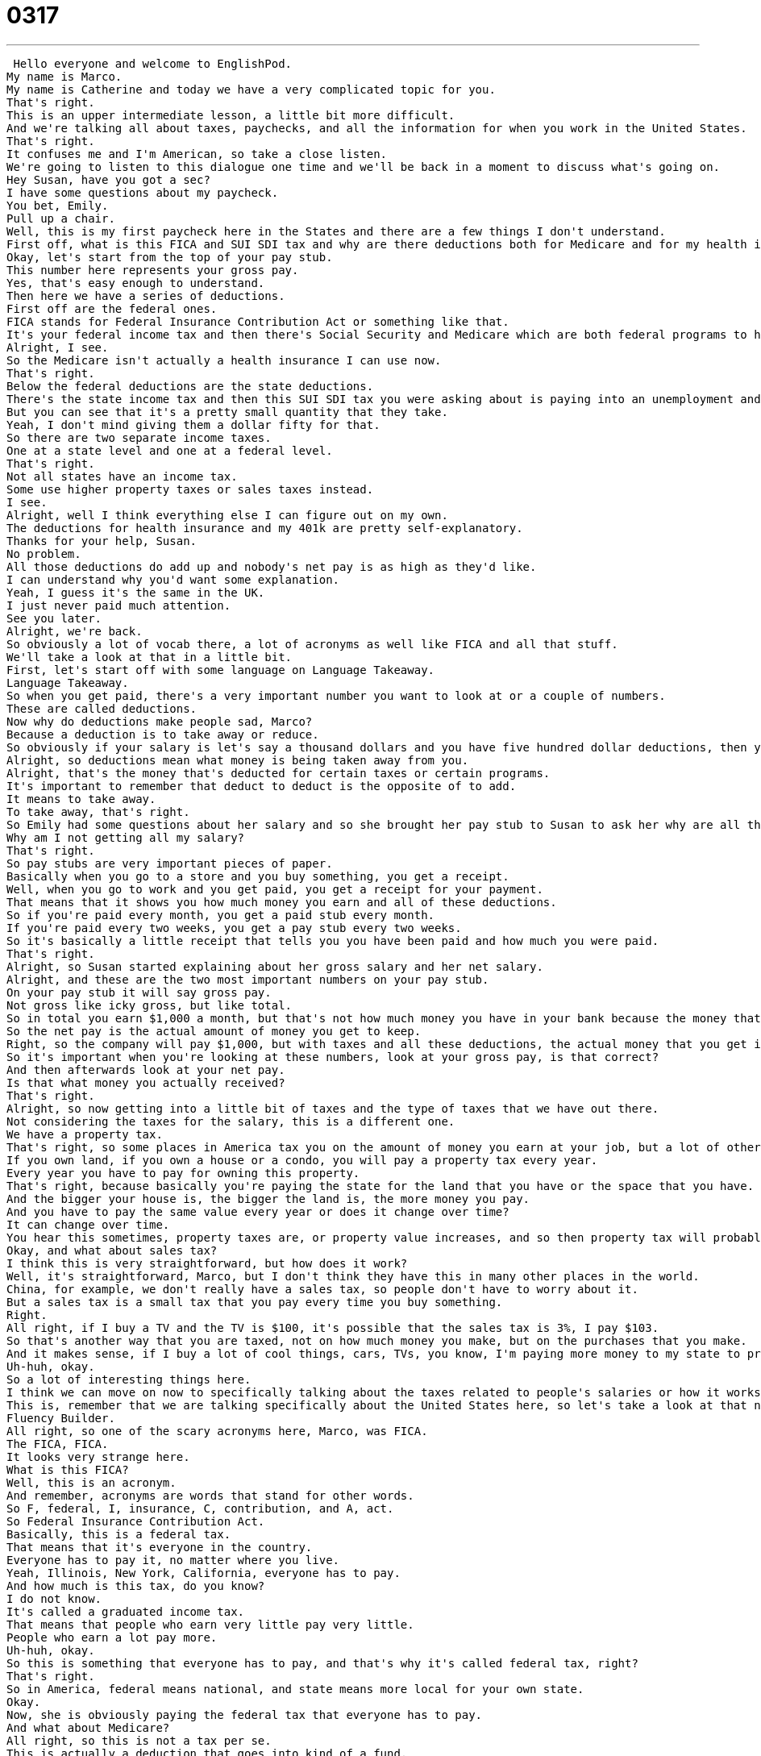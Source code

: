 = 0317
:toc: left
:toclevels: 3
:sectnums:
:stylesheet: ../../../../myAdocCss.css

'''


 Hello everyone and welcome to EnglishPod.
My name is Marco.
My name is Catherine and today we have a very complicated topic for you.
That's right.
This is an upper intermediate lesson, a little bit more difficult.
And we're talking all about taxes, paychecks, and all the information for when you work in the United States.
That's right.
It confuses me and I'm American, so take a close listen.
We're going to listen to this dialogue one time and we'll be back in a moment to discuss what's going on.
Hey Susan, have you got a sec?
I have some questions about my paycheck.
You bet, Emily.
Pull up a chair.
Well, this is my first paycheck here in the States and there are a few things I don't understand.
First off, what is this FICA and SUI SDI tax and why are there deductions both for Medicare and for my health insurance plan?
Okay, let's start from the top of your pay stub.
This number here represents your gross pay.
Yes, that's easy enough to understand.
Then here we have a series of deductions.
First off are the federal ones.
FICA stands for Federal Insurance Contribution Act or something like that.
It's your federal income tax and then there's Social Security and Medicare which are both federal programs to help you out after you retire or if you are unable to work.
Alright, I see.
So the Medicare isn't actually a health insurance I can use now.
That's right.
Below the federal deductions are the state deductions.
There's the state income tax and then this SUI SDI tax you were asking about is paying into an unemployment and or disability fund that our state has set up.
But you can see that it's a pretty small quantity that they take.
Yeah, I don't mind giving them a dollar fifty for that.
So there are two separate income taxes.
One at a state level and one at a federal level.
That's right.
Not all states have an income tax.
Some use higher property taxes or sales taxes instead.
I see.
Alright, well I think everything else I can figure out on my own.
The deductions for health insurance and my 401k are pretty self-explanatory.
Thanks for your help, Susan.
No problem.
All those deductions do add up and nobody's net pay is as high as they'd like.
I can understand why you'd want some explanation.
Yeah, I guess it's the same in the UK.
I just never paid much attention.
See you later.
Alright, we're back.
So obviously a lot of vocab there, a lot of acronyms as well like FICA and all that stuff.
We'll take a look at that in a little bit.
First, let's start off with some language on Language Takeaway.
Language Takeaway.
So when you get paid, there's a very important number you want to look at or a couple of numbers.
These are called deductions.
Now why do deductions make people sad, Marco?
Because a deduction is to take away or reduce.
So obviously if your salary is let's say a thousand dollars and you have five hundred dollar deductions, then you only get five instead of a thousand.
Alright, so deductions mean what money is being taken away from you.
Alright, that's the money that's deducted for certain taxes or certain programs.
It's important to remember that deduct to deduct is the opposite of to add.
It means to take away.
To take away, that's right.
So Emily had some questions about her salary and so she brought her pay stub to Susan to ask her why are all these deductions?
Why am I not getting all my salary?
That's right.
So pay stubs are very important pieces of paper.
Basically when you go to a store and you buy something, you get a receipt.
Well, when you go to work and you get paid, you get a receipt for your payment.
That means that it shows you how much money you earn and all of these deductions.
So if you're paid every month, you get a paid stub every month.
If you're paid every two weeks, you get a pay stub every two weeks.
So it's basically a little receipt that tells you you have been paid and how much you were paid.
That's right.
Alright, so Susan started explaining about her gross salary and her net salary.
Alright, and these are the two most important numbers on your pay stub.
On your pay stub it will say gross pay.
Not gross like icky gross, but like total.
So in total you earn $1,000 a month, but that's not how much money you have in your bank because the money that you earn is actually a little bit different because of these deductions we mentioned.
So the net pay is the actual amount of money you get to keep.
Right, so the company will pay $1,000, but with taxes and all these deductions, the actual money that you get is less and that's called the net pay.
So it's important when you're looking at these numbers, look at your gross pay, is that correct?
And then afterwards look at your net pay.
Is that what money you actually received?
That's right.
Alright, so now getting into a little bit of taxes and the type of taxes that we have out there.
Not considering the taxes for the salary, this is a different one.
We have a property tax.
That's right, so some places in America tax you on the amount of money you earn at your job, but a lot of others like to collect taxes from different areas, so property tax is one of those.
If you own land, if you own a house or a condo, you will pay a property tax every year.
Every year you have to pay for owning this property.
That's right, because basically you're paying the state for the land that you have or the space that you have.
And the bigger your house is, the bigger the land is, the more money you pay.
And you have to pay the same value every year or does it change over time?
It can change over time.
You hear this sometimes, property taxes are, or property value increases, and so then property tax will probably increase as well.
Okay, and what about sales tax?
I think this is very straightforward, but how does it work?
Well, it's straightforward, Marco, but I don't think they have this in many other places in the world.
China, for example, we don't really have a sales tax, so people don't have to worry about it.
But a sales tax is a small tax that you pay every time you buy something.
Right.
All right, if I buy a TV and the TV is $100, it's possible that the sales tax is 3%, I pay $103.
So that's another way that you are taxed, not on how much money you make, but on the purchases that you make.
And it makes sense, if I buy a lot of cool things, cars, TVs, you know, I'm paying more money to my state to provide services like schools and roads and things like that.
Uh-huh, okay.
So a lot of interesting things here.
I think we can move on now to specifically talking about the taxes related to people's salaries or how it works in the United States.
This is, remember that we are talking specifically about the United States here, so let's take a look at that now on Fluency Builder.
Fluency Builder.
All right, so one of the scary acronyms here, Marco, was FICA.
The FICA, FICA.
It looks very strange here.
What is this FICA?
Well, this is an acronym.
And remember, acronyms are words that stand for other words.
So F, federal, I, insurance, C, contribution, and A, act.
So Federal Insurance Contribution Act.
Basically, this is a federal tax.
That means that it's everyone in the country.
Everyone has to pay it, no matter where you live.
Yeah, Illinois, New York, California, everyone has to pay.
And how much is this tax, do you know?
I do not know.
It's called a graduated income tax.
That means that people who earn very little pay very little.
People who earn a lot pay more.
Uh-huh, okay.
So this is something that everyone has to pay, and that's why it's called federal tax, right?
That's right.
So in America, federal means national, and state means more local for your own state.
Okay.
Now, she is obviously paying the federal tax that everyone has to pay.
And what about Medicare?
All right, so this is not a tax per se.
This is actually a deduction that goes into kind of a fund.
You know, it's a government program.
And when you're older, when you're retired, you will receive benefits from the federal government, from the United States government, to get healthcare.
So Medicare is a kind of healthcare that is paid for by the US government.
I see.
So when you're older, you don't really have to pay for your hospital bills, then because you worked and contributed to this Medicare fund, then you can go and get treatment.
That's right.
Or you pay for part of it, and they pay for part of it.
So it depends on the system.
But yes, it's a way to get healthcare through the government.
Okay.
And now our next word is interesting, because we've heard about Social Security before.
You have the Social Security card, which is basically your ID, or it states also that you are an American.
But what is the Social Security fund now that you are contributing to?
Well, basically, this is another government program that is designed to make sure that people are comfortable when they stop working.
Because when you stop working, you don't have any income anymore.
You need money to live.
Right.
And so your whole life, you're paying into this fund, and the government will then give you the money back, some money, to basically live off of when you're retired.
Okay.
And so how long do you actually have to work in order to be eligible for Social Security?
I believe you have to be 65 to be eligible for Social Security, but I'm not sure.
It's either 60 or 65.
Okay.
I'm not there yet.
All right.
And actually, another one that's very similar is you have this 401k, which is actually a very interesting name for this tax or fund.
Yeah, 401k is more of an investment.
So a 401k is something that you put money into every month or year to access later on when you're retired.
So again, it's a kind of security for you.
If you work every day, every year for 30 years, 40 years, you want to have some money when you're all done.
Right.
And this is basically a retirement savings plan.
So what is the difference between Social Security and the 401k?
Or are they the same?
I think the difference is where the money goes.
I'm not 100%.
But all of these are like, you have to give the government this money.
Or can I say, hey, hey, I don't want to, don't worry about me.
I don't need Social Security.
I'm set.
I'm saving all on my own.
And can I refuse to pay these taxes?
401k, yes, you can refuse.
It's not a tax.
It's just something that you can.
Usually this is not a government.
This is not a government program.
This is something that the company that you work for will set up for you.
But Medicare and Social Security, these are things that you have to pay into.
Because even if you're rich and you have all this money, you know, there are a lot of people in America that don't have any of this.
And so we consider it something that we do for each other as much as for ourselves.
Because also, you know, Medicare, Medicaid, these are programs that you can also be eligible for.
Even if you're 25 years old or 30 years old, you're poor, you don't have a job.
So these are social programs.
OK, very good.
It's very, very interesting.
You see that obviously this is why in movies you see that people make fun of taxes and how much tax in America there is and how you can't escape taxes.
But it's interesting to see how it's made up and why you are giving your money to the government.
That's right.
So let's listen to today's dialogue again.
It was pretty complicated.
So hopefully you've understood a little bit more after we've talked about it now.
Hey, Susan, have you got a sec?
I have some questions about my paycheck.
You bet, Emily.
Pull up a chair.
Well, this is my first paycheck here in the States, and there are a few things I don't understand.
First off, what is this FICA and SUI SDI tax and why are there deductions both for Medicare and for my health insurance plan?
OK, let's start from the top of your pay stub.
This number here represents your gross pay.
Yes, that's easy enough to understand.
Then here we have a series of deductions.
First off are the federal ones.
FICA stands for Federal Insurance Contribution Act or something like that.
It's your federal income tax.
And then there's Social Security and Medicare, which are both federal programs to help you out after you retire or if you are unable to work.
All right.
I see.
So the Medicare isn't actually a health insurance I can use now.
That's right.
Below the federal deductions are the state deductions.
There's the state income tax.
And then this SUI SDI tax you were asking about is paying into an unemployment and or disability fund that our state has set up.
But you can see that it's a pretty small quantity that they take.
Yeah, I don't mind giving them a dollar fifty for that.
So there are two separate income taxes, one at a state level and one at a federal level.
That's right.
Not all states have an income tax.
Some use higher property taxes or sales taxes instead.
I see.
All right.
Well, I think everything else I can figure out on my own.
The deductions for health insurance and my 401K are pretty self-explanatory.
Thanks for your help, Susan.
No problem.
All those deductions do add up and nobody's net pay is as high as they'd like.
I can understand why you'd want some explanation.
Yeah, I guess it's the same in the UK.
I just never paid much attention.
See you later.
All right.
So another interesting thought that came up was, well, where does the money for government spending come from?
So because you have all these taxes that are for you, basically you have property tax or maybe does it come from sales tax that maybe the government can make roads and parks and stuff like this?
Well, that's the thing.
Remember earlier we talked about federal and state taxes.
Well, if it's a state tax like sales tax, you know, in America, I can pay sales tax in California, but maybe in New Mexico there is no sales tax.
So this is a state tax.
And that means that the state government can use the money for state projects, parks, roads, things like that.
But then the Federal Insurance Contribution Act, the FICA, this federal tax, that is something that's used for our military, our government.
You know, this pays the paychecks of people in Congress, the president.
This is where all the money to pay them comes from.
And so basically the state taxes pay for state benefits and programs and the federal taxes pay for these nationwide programs.
So that's I think one of the most interesting things about this topic is that the United States is like 50 small countries that kind of have their own little governments.
You know, they have their own taxes and they have their own rules.
Like in some states you can start driving when you're 16 and others when you're 15.
And so it's like all these little small countries.
But at the same time, you have this one mega country that has federal taxes and federal insurance and military and all this.
That's true.
And, you know, it's interesting.
It's an interesting fact about American history that the most conflict in our country has really come down to these two groups.
One group believes that the federal government, so that's the national government, should have more power than the states.
And another group believes that the states should have more power.
And that is a big problem.
You know, this disagreement that we've had in America that goes back to 1776 and the founding fathers.
And so I don't think it's something that is fixed.
You know, these things change, you know, sometimes more federal power, sometimes less.
But it's a very interesting part of American history.
And also, it would be interesting to hear from our users how it works over there, because I know that approximately a rough estimate is that around 30 to 40 percent of Americans income goes to tax.
Right?
About that.
Yeah.
So almost half of your money goes into taxes.
So I wonder how much it is in other people's countries.
Maybe they have 60 percent of taxes or maybe 10.
Yeah.
So let us know.
Our website is EnglishPod.com.
We hope to see you guys there.
All right.
See you guys. +
